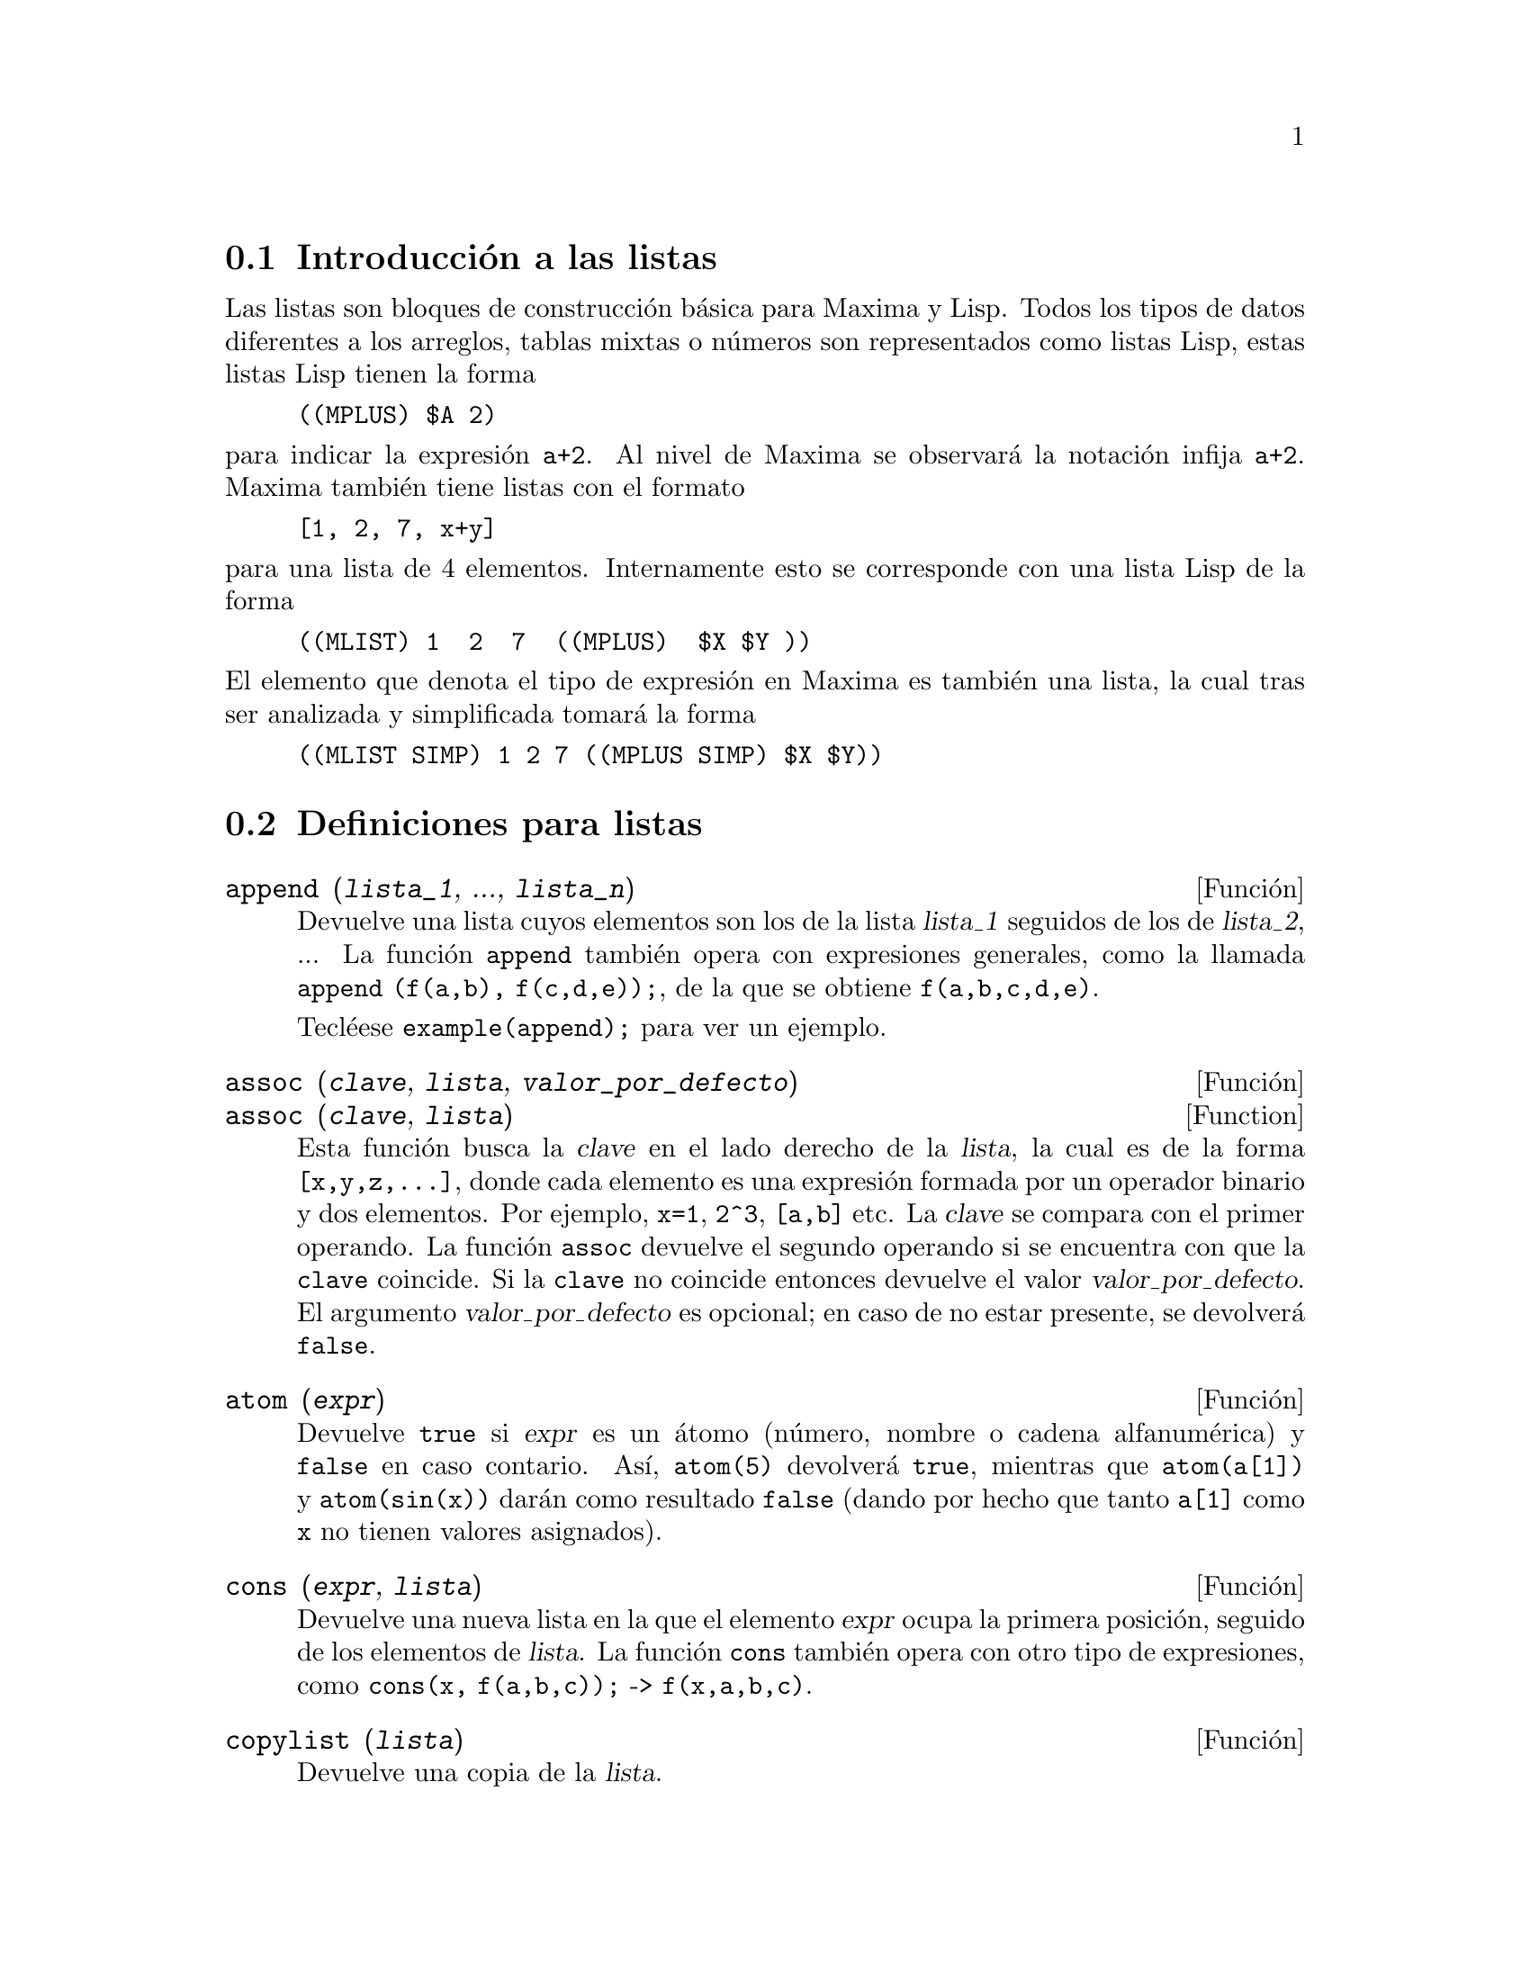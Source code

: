 @c version 1.23
@menu
* Introducci@'on a las listas::       
* Definiciones para listas::       
@end menu

@node Introducci@'on a las listas, Definiciones para listas, Listas, Listas
@section Introducci@'on a las listas

Las listas son bloques de construcci@'on b@'asica para Maxima y Lisp. Todos los tipos de datos
diferentes a los arreglos, tablas mixtas o n@'umeros son representados como listas Lisp,
estas listas Lisp tienen la forma

@example
((MPLUS) $A 2)
@end example

@noindent
para indicar la expresi@'on @code{a+2}. Al nivel de Maxima se observar@'a
la notaci@'on infija @code{a+2}. Maxima tambi@'en tiene listas con el formato

@example
[1, 2, 7, x+y]
@end example

@noindent
para una lista de 4 elementos. Internamente esto se corresponde con una lista Lisp
de la forma

@example
((MLIST) 1  2  7  ((MPLUS)  $X $Y ))
@end example

@noindent
El elemento que denota el tipo de expresi@'on en Maxima es tambi@'en una lista, la cual tras ser analizada y simplificada tomar@'a la forma

@example
((MLIST SIMP) 1 2 7 ((MPLUS SIMP) $X $Y))
@end example


@node Definiciones para listas,  , Introducci@'on a las listas, Listas
@section Definiciones para listas

@deffn {Funci@'on} append (@var{lista_1}, ..., @var{lista_n})

Devuelve una lista cuyos elementos son los de la lista @var{lista_1} seguidos de los de @var{lista_2}, ...  La funci@'on @code{append} tambi@'en opera con expresiones generales, como la llamada @code{append (f(a,b), f(c,d,e));}, de la que se obtiene @code{f(a,b,c,d,e)}.

Tecl@'eese @code{example(append);} para ver un ejemplo.

@end deffn

@deffn {Funci@'on} assoc (@var{clave}, @var{lista}, @var{valor_por_defecto})
@deffnx {Function} assoc (@var{clave}, @var{lista})

Esta funci@'on busca la @var{clave} en el lado derecho de la  @var{lista}, la cual es de la forma @code{[x,y,z,...]}, donde cada elemento  es una expresi@'on formada por un operador binario y dos elementos. Por ejemplo, @code{x=1}, @code{2^3}, @code{[a,b]} etc.  La @var{clave} se compara con el primer operando. La funci@'on @code{assoc} devuelve el segundo operando si se encuentra con que la @code{clave} coincide.  Si la @code{clave} no coincide entonces devuelve el valor @var{valor_por_defecto}. El argumento @var{valor_por_defecto} es opcional; en caso de no estar presente, se devolver@'a @code{false}.

@end deffn

@deffn {Funci@'on} atom (@var{expr})

Devuelve @code{true} si @var{expr} es un @'atomo (n@'umero, nombre o cadena alfanum@'erica) y @code{false} en caso contario. As@'{@dotless{i}}, @code{atom(5)} devolver@'a @code{true}, mientras que @code{atom(a[1])} y @code{atom(sin(x))} dar@'an como resultado @code{false} (dando por hecho que tanto @code{a[1]} como @code{x} no tienen valores asignados).

@end deffn

@deffn {Funci@'on} cons (@var{expr}, @var{lista})

Devuelve una nueva lista en la que el elemento @var{expr} ocupa la primera posici@'on, seguido de los elementos de @var{lista}. La funci@'on  @code{cons} tambi@'en opera con otro tipo de expresiones, como  @code{cons(x, f(a,b,c));}  ->  @code{f(x,a,b,c)}.

@end deffn

@deffn {Funci@'on} copylist (@var{lista})

Devuelve una copia de la @var{lista}.

@end deffn

@deffn {Funci@'on} delete (@var{expr_1}, @var{expr_2})
@deffnx {Funci@'on} delete (@var{expr_1}, @var{expr_2}, @var{n})

Elimina las expresiones @var{expr_1} de @var{expr_2}. La expresi@'on  @var{expr_1} a eliminar puede ser un sumando de @var{expr_2} (en caso de que @'esta sea una suma) o un factor de @var{expr_2} (si se trata de un producto).

@example
(%i1) delete(sin(x), x+sin(x)+y);
(%o1)                         y + x
@end example

La llamada @code{delete(@var{expr_1}, @var{expr_2}, @var{n})} elimina las primeras @var{n} apariciones de @var{expr_1} en  @var{expr_2}.  En caso de que @var{expr_1} aparezca menos de @var{n} veces dentro de la expresi@'on de referencia @var{expr_2} entonces se eliminan todas ellas.

@example
(%i1) delete(a, f(a,b,c,d,a));
(%o1)                      f(b, c, d)
(%i2) delete(a, f(a,b,a,c,d,a), 2);
(%o2)                     f(b, c, d, a)
@end example

@end deffn

@deffn {Funci@'on} eighth (@var{expr})

Devuelve el octavo elemento de la lista o expresi@'on @var{expr}. V@'ease @code{first} para m@'as detalles.

@end deffn

@deffn {Funci@'on} endcons (@var{expr}, @var{lista})

Devuelve una nueva lista formada por los elementos de @code{lista} seguidos de los de @var{expr}. La funci@'on @code{endcons} tambi@'en opera con expresiones generales, por ejemplo @code{endcons(x, f(a,b,c));}  ->  @code{f(a,b,c,x)}.

@end deffn

@deffn {Funci@'on} fifth (@var{expr})

Devuelve el quinto elemento de la lista o expresi@'on @var{expr}. V@'ease @code{first} para m@'as detalles.

@end deffn

@deffn {Funci@'on} first (@var{expr})

Devuelve la primera parte de @var{expr}, que puede consistir en el primer elemento de una lista, la primera fila de una matriz, el primer t@'ermino de una suma, etc. N@'otese que tanto @code{first} como sus funciones relacionadas, @code{rest} y @code{last}, operan sobre la forma en la que @var{expr} es mostrada por Maxima, no sobre la forma en la que es introducida la expresi@'on. Sin embargo, cuando la variable @code{inflag} toma el valor @code{true} estas funciones tendr@'an en cuenta el formato interno de @var{expr}. T@'engase en cuenta que el simplificador reordena las expresiones.  As@'{@dotless{i}}, @code{first(x+y)} devolver@'a @code{x} si @code{inflag} vale @code{true} y @code{y} cuando @code{inflag} tome el valor @code{false} (@code{first(y+x)} devuelve el mismo resultado). Las funciones @code{second} ... @code{tenth} devuelven desde el segundo hasta el d@'ecimo elemento del argumento de entrada.

@end deffn

@deffn {Funci@'on} fourth (@var{expr})

Devuelve el cuarto elemento de la lista o expresi@'on @var{expr}. V@'ease @code{first} para m@'as detalles.

@end deffn

@deffn {Funci@'on} get (@var{a}, @var{i})

Recupera la propiedad de usuario indicada por @var{i} asociada al @'atomo @var{a} o devuelve @code{false} si @var{a} no tiene la propiedad @var{i}.

La funci@'on @code{get} eval@'ua sus argumentos.

@example
(%i1) put (%e, 'transcendental, 'type);
(%o1)                    transcendental
(%i2) put (%pi, 'transcendental, 'type)$
(%i3) put (%i, 'algebraic, 'type)$
(%i4) typeof (expr) := block ([q],
        if numberp (expr)
        then return ('algebraic),
        if not atom (expr)
        then return (maplist ('typeof, expr)),
        q: get (expr, 'type),
        if q=false
        then errcatch (error(expr,"is not numeric.")) else q)$
(%i5) typeof (2*%e + x*%pi);
x is not numeric.
(%o5)  [[transcendental, []], [algebraic, transcendental]]
(%i6) typeof (2*%e + %pi);
(%o6)     [transcendental, [algebraic, transcendental]]

@end example

@end deffn

@deffn {Funci@'on} last (@var{expr})

Devuelve la @'ultima parte (t@'ermino, fila, elemento, etc.) de @var{expr}.

@end deffn

@deffn {Funci@'on} length (@var{expr})

Devuelve (por defecto) el n@'umero de partes de que consta @var{expr} en la versi@'on correspondiente a la que muestra.  En el caso de listas, se devuelve el n@'umero de elementos, si se trata de matrices el n@'umero de filas y se se trata de sumas el n@'umero de t@'erminos o sumandos (v@'ease @code{dispform}).

La funci@'on @code{length} se ve afectada por el valor de la variable @code{inflag}.  As@'{@dotless{i}}, @code{length(a/(b*c));} devuelve 2 si @code{inflag} vale @code{false} (dando por hecho que @code{exptdispflag} vale @code{true}), pero devuelve 3 si @code{inflag} vale @code{true} (ya que la representaci@'on interna es @code{a*b^-1*c^-1}).

@end deffn

@defvr {Variable opcional} listarith
Valor por defecto: @code{true}

Cuando vale @code{false} provoca que no se realicen operaciones aritm@'eticas con listas;  cuando vale @code{true}, las operaciones con listas y matrices son contagiosas, en el sentido de que las listas se transforman en matrices, retornando resultados de este @'ultimo tipo. Sin embargo, operaciones que involucren listas con listas devolver@'an tambi@'en listas.

@end defvr

@deffn {Funci@'on} listp (@var{expr})

Devuelve el valor @code{true} si @var{expr} es una lista, y @code{false} en caso contrario.

@end deffn

@deffn {Funci@'on} makelist (@var{expr}, @var{i}, @var{i_0}, @var{i_1})
@deffnx {Funci@'on} makelist (@var{expr}, @var{x}, @var{list})

Construye y devuelve una lista, siendo cada uno de sus elementos generados por @var{expr}.

La llamada @code{makelist (@var{expr}, @var{i}, @var{i_0}, @var{i_1})} devuelve una lista cuyo @code{j}-@'esimo elemento es igual a @code{ev (@var{expr}, @var{i}=j)}, tomando  @code{j} los valores enteros entre  @var{i_0} y @var{i_1}.

La llamada @code{makelist (@var{expr}, @var{x}, @var{list})} devuelve una lista cuyo @code{j}-@'esimo elemento es igual a
@code{ev (@var{expr}, @var{x}=@var{list}[j])}, tomando  @code{j} los valores enteros entre  1 through @code{length (@var{list})}.

Ejemplos:

@example
(%i1) makelist(concat(x,i),i,1,6);
(%o1)               [x1, x2, x3, x4, x5, x6]
(%i2) makelist(x=y,y,[a,b,c]);
(%o2)                 [x = a, x = b, x = c]

@end example

@end deffn

@deffn {Funci@'on} member (@var{expr}, @var{lista})

Devuelve el valor @code{true} si @var{expr} resulta ser un miembro de la @var{lista} (no que forme parte de uno de sus miembros). En caso contrario se devuelve @code{false}. La funci@'on  @code{member} tambi@'en opera sobre expresiones que no son necesariamente listas, como por ejemplo @code{member(b,f(a,b,c));}  ->  @code{true}.

@end deffn

@deffn {Funci@'on} ninth (@var{expr})

Devuelve el noveno elemento de la lista o expresi@'on @var{expr}. V@'ease @code{first} para m@'as detalles.

@end deffn

@deffn {Funci@'on} rest (@var{expr}, @var{n})
@deffnx {Funci@'on} rest (@var{expr})

Devuelve @var{expr} sin sus primeros @var{n} elementos si @var{n} es positivo, o sus @'ultimos @code{- @var{n}} elementos si @var{n} es negativo. En caso de que @var{n} tome el valor 1 puede ser omitido. La expresi@'on  @var{expr} puede ser una lista, una matriz o cualquier otra expresi@'on.

@end deffn

@deffn {Funci@'on} reverse (@var{lista})

Invierte el orden de los elementos de la @var{lista} (no los propios elementos). La funci@'on @code{reverse} tambi@'en opera sobre expresiones generales, como en  @code{reverse(a=b);} gives @code{b=a}.

@end deffn

@deffn {Funci@'on} second (@var{expr})

Devuelve el segundo elemento de la lista o expresi@'on @var{expr}. V@'ease @code{first} para m@'as detalles.

@end deffn

@deffn {Funci@'on} seventh (@var{expr})

Devuelve el s@'eptimo elemento de la lista o expresi@'on @var{expr}. V@'ease @code{first} para m@'as detalles.

@end deffn

@deffn {Funci@'on} sixth (@var{expr})

Devuelve el sexto elemento de la lista o expresi@'on @var{expr}. V@'ease @code{first} para m@'as detalles.

@end deffn

@deffn {Funci@'on} tenth (@var{expr})

Devuelve el d@'ecimo elemento de la lista o expresi@'on @var{expr}. V@'ease @code{first} para m@'as detalles.

@end deffn

@deffn {Funci@'on} third (@var{expr})

Devuelve el tercer elemento de la lista o expresi@'on @var{expr}. V@'ease @code{first} para m@'as detalles.

@end deffn
